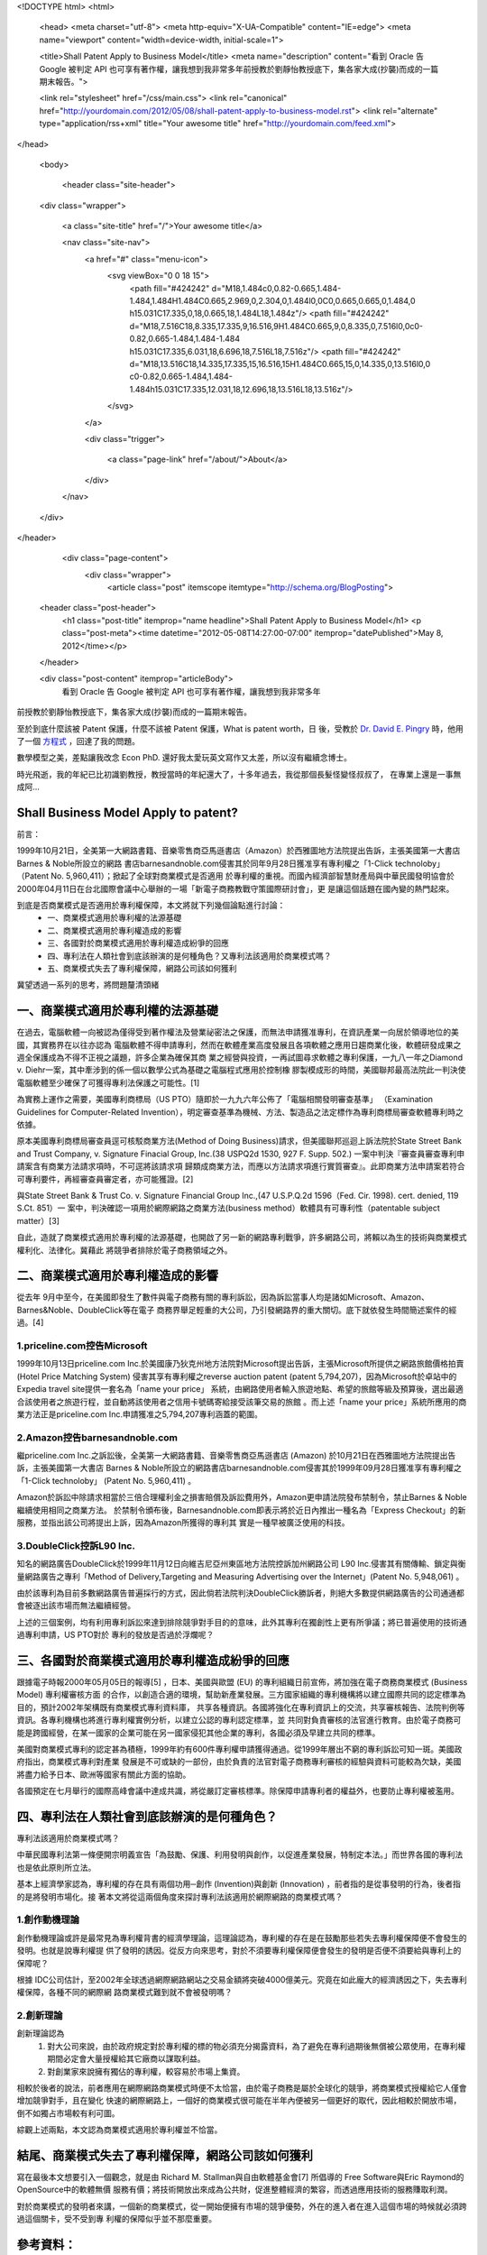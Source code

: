 <!DOCTYPE html>
<html>

  <head>
  <meta charset="utf-8">
  <meta http-equiv="X-UA-Compatible" content="IE=edge">
  <meta name="viewport" content="width=device-width, initial-scale=1">

  <title>Shall Patent Apply to Business Model</title>
  <meta name="description" content="看到 Oracle 告 Google 被判定 API 也可享有著作權，讓我想到我非常多年前授教於劉靜怡教授底下，集各家大成(抄襲)而成的一篇期末報告。">

  <link rel="stylesheet" href="/css/main.css">
  <link rel="canonical" href="http://yourdomain.com/2012/05/08/shall-patent-apply-to-business-model.rst">
  <link rel="alternate" type="application/rss+xml" title="Your awesome title" href="http://yourdomain.com/feed.xml">
</head>


  <body>

    <header class="site-header">

  <div class="wrapper">

    <a class="site-title" href="/">Your awesome title</a>

    <nav class="site-nav">
      <a href="#" class="menu-icon">
        <svg viewBox="0 0 18 15">
          <path fill="#424242" d="M18,1.484c0,0.82-0.665,1.484-1.484,1.484H1.484C0.665,2.969,0,2.304,0,1.484l0,0C0,0.665,0.665,0,1.484,0 h15.031C17.335,0,18,0.665,18,1.484L18,1.484z"/>
          <path fill="#424242" d="M18,7.516C18,8.335,17.335,9,16.516,9H1.484C0.665,9,0,8.335,0,7.516l0,0c0-0.82,0.665-1.484,1.484-1.484 h15.031C17.335,6.031,18,6.696,18,7.516L18,7.516z"/>
          <path fill="#424242" d="M18,13.516C18,14.335,17.335,15,16.516,15H1.484C0.665,15,0,14.335,0,13.516l0,0 c0-0.82,0.665-1.484,1.484-1.484h15.031C17.335,12.031,18,12.696,18,13.516L18,13.516z"/>
        </svg>
      </a>

      <div class="trigger">
        
          
          <a class="page-link" href="/about/">About</a>
          
        
          
        
          
        
          
        
      </div>
    </nav>

  </div>

</header>


    <div class="page-content">
      <div class="wrapper">
        <article class="post" itemscope itemtype="http://schema.org/BlogPosting">

  <header class="post-header">
    <h1 class="post-title" itemprop="name headline">Shall Patent Apply to Business Model</h1>
    <p class="post-meta"><time datetime="2012-05-08T14:27:00-07:00" itemprop="datePublished">May 8, 2012</time></p>
  </header>

  <div class="post-content" itemprop="articleBody">
    看到 Oracle 告 Google 被判定 API 也可享有著作權，讓我想到我非常多年
前授教於劉靜怡教授底下，集各家大成(抄襲)而成的一篇期末報告。

至於到底什麼該被 Patent 保護，什麼不該被 Patent 保護，What is patent worth，日
後，受教於 `Dr. David E. Pingry`_ 時，他用了一個 `方程式`_ ，回達了我的問題。

數學模型之美，差點讓我改念 Econ PhD. 還好我太愛玩英文寫作又太差，所以沒有繼續念博士。

時光飛逝，我的年紀已比初識劉教授，教授當時的年紀還大了，十多年過去，我從那個長髮怪變怪叔叔了，
在專業上還是一事無成阿...

.. _Dr. David E. Pingry: http://econ.arizona.edu/faculty/pingry.asp
.. _方程式: http://www.sciencedirect.com/science/article/pii/S0167923604002374


Shall Business Model Apply to patent?
====================================================

前言：

1999年10月21日，全美第一大網路書籍、音樂零售商亞馬遜書店（Amazon）於西雅圖地方法院提出告訴，主張美國第一大書店Barnes & Noble所設立的網路
書店barnesandnoble.com侵害其於同年9月28日獲准享有專利權之「1-Click technoloby」（Patent No. 5,960,411）；掀起了全球對商業模式是否適用
於專利權的重視。而國內經濟部智慧財產局與中華民國發明協會於2000年04月11日在台北國際會議中心舉辦的一場「新電子商務教戰守策國際研討會」，更
是讓這個話題在國內變的熱門起來。

到底是否商業模式是否適用於專利權保障，本文將就下列幾個論點進行討論：
 - 一、商業模式適用於專利權的法源基礎
 - 二、商業模式適用於專利權造成的影響
 - 三、各國對於商業模式適用於專利權造成紛爭的回應
 - 四、專利法在人類社會到底該辦演的是何種角色？又專利法該適用於商業模式嗎？
 - 五、商業模式失去了專利權保障，網路公司該如何獲利

冀望透過一系列的思考，將問題釐清頭緒


一、商業模式適用於專利權的法源基礎
====================================================================

在過去，電腦軟體一向被認為僅得受到著作權法及營業祕密法之保護，而無法申請獲准專利，在資訊產業一向居於領導地位的美國，其實務界在以往亦認為
電腦軟體不得申請專利，然而在軟體產業高度發展且各項軟體之應用日趨商業化後，軟體研發成果之週全保護成為不得不正視之議題，許多企業為確保其商
業之經營與投資，一再試圖尋求軟體之專利保護，一九八一年之Diamond v. Diehr一案，其中牽涉到的係一個以數學公式為基礎之電腦程式應用於控制橡
膠製模成形的時間，美國聯邦最高法院此一判決使電腦軟體至少確保了可獲得專利法保護之可能性。[1]

為實務上運作之需要，美國專利商標局（US PTO）隨即於一九九六年公佈了「電腦相關發明審查基準」
（Examination Guidelines for Computer-Related Invention），明定審查基準為機械、方法、製造品之法定標作為專利商標局審查軟體專利時之依據。

原本美國專利商標局審查員逕可核駁商業方法(Method of Doing Business)請求，但美國聯邦巡迴上訴法院於State Street Bank and Trust Company, v.
Signature Finacial Group, Inc.(38 USPQ2d 1530, 927 F. Supp. 502.) 一案中判決『審查員審查專利申請案含有商業方法請求項時，不可逕將該請求項
歸類成商業方法，而應以方法請求項進行實質審查』。此即商業方法申請案若符合可專利要件，再經審查員審定者，亦可能獲證。[2]

與State Street Bank & Trust Co. v. Signature Financial Group Inc.,(47 U.S.P.Q.2d 1596（Fed. Cir. 1998). cert. denied, 119 S.Ct. 851）一
案中，判決確認一項用於網際網路之商業方法(business method）軟體具有可專利性（patentable subject matter）[3]

自此，造就了商業模式適用於專利權的法源基礎，也開啟了另一新的網路專利戰爭，許多網路公司，將賴以為生的技術與商業模式權利化、法律化。冀藉此
將競爭者排除於電子商務領域之外。

二、商業模式適用於專利權造成的影響
====================================================================

從去年 9月中至今，在美國即發生了數件與電子商務有關的專利訴訟，因為訴訟當事人均是諸如Microsoft、Amazon、Barnes&Noble、DoubleClick等在電子
商務界舉足輕重的大公司，乃引發網路界的重大關切。底下就依發生時間簡述案件的經過。[4]

1.priceline.com控告Microsoft
---------------------------------------------------------------------

1999年10月13日priceline.com Inc.於美國康乃狄克州地方法院對Microsoft提出告訴，主張Microsoft所提供之網路旅館價格拍賣 (Hotel Price Matching
System) 侵害其享有專利權之reverse auction patent (patent 5,794,207)，因為Microsoft於卓站中的Expedia travel site提供一套名為「name your price」
系統，由網路使用者輸入旅遊地點、希望的旅館等級及預算後，選出最適合該使用者之旅遊行程，並自動將該使用者之信用卡號碼寄給接受該筆交易的旅館
。而上述「name your price」系統所應用的商業方法正是priceline.com Inc.申請獲准之5,794,207專利涵蓋的範圍。

2.Amazon控告barnesandnoble.com
---------------------------------------------------------------------

繼priceline.com Inc.之訴訟後，全美第一大網路書籍、音樂零售商亞馬遜書店 (Amazon) 於10月21日在西雅圖地方法院提出告訴，主張美國第一大書店
Barnes & Noble所設立的網路書店barnesandnoble.com侵害其於1999年09月28日獲准享有專利權之「1-Click technoloby」 (Patent No. 5,960,411) 。

Amazon於訴訟中除請求相當於三倍合理權利金之損害賠償及訴訟費用外，Amazon更申請法院發布禁制令，禁止Barnes & Noble繼續使用相同之商業方法。
於禁制令頒布後，Barnesandnoble.com即表示將於近日內推出一種名為「Express Checkout」的新服務，並指出該公司將提出上訴，因為Amazon所獲得的專利其
實是一種早被廣泛使用的科技。

3.DoubleClick控訴L90 Inc.
-----------------------------------------------------------------------

知名的網路廣告DoubleClick於1999年11月12日向維吉尼亞州東區地方法院控訴加州網路公司 L90 Inc.侵害其有關傳輸、鎖定與衡量網路廣告之專利「Method
of Delivery,Targeting and Measuring Advertising over the Internet」(Patent No. 5,948,061) 。

由於該專利為目前多數網路廣告普遍採行的方式，因此倘若法院判決DoubleClick勝訴者，則絕大多數提供網路廣告的公司通通都會被逐出該市場而無法繼續經營。

上述的三個案例，均有利用專利訴訟來達到排除競爭對手目的的意味，此外其專利在獨創性上更有所爭議；將已普遍使用的技術通過專利申請，US PTO對於
專利的發放是否過於浮爛呢？

三、各國對於商業模式適用於專利權造成紛爭的回應
====================================================================


跟據電子時報2000年05月05日的報導[5] ，日本、美國與歐盟 (EU) 的專利組織日前宣佈，將加強在電子商務商業模式 (Business Model) 專利權審核方面
的合作，以創造合適的環境，幫助新產業發展。三方國家組織的專利機構將以建立國際共同的認定標準為目的，預計2002年架構既有商業模式專利資料庫，
共享各種資訊。各國將強化在專利資訊上的交流，共享審核報告、法院判例等資訊。各專利機構也將進行專利權實例分析，以建立公認的專利認定標準，並
共同對負責審核的法官進行教育。由於電子商務可能是跨國經營，在某一國家的企業可能在另一國家侵犯其他企業的專利，各國必須及早建立共同的標準。


美國對商業模式專利的認定甚為積極，1999年約有600件專利權申請獲得通過。從1999年層出不窮的專利訴訟可知一斑。美國政府指出，商業模式專利對產業
發展是不可或缺的一部份，由於負責的法官對電子商務專利審核的經驗與資料可能較為欠缺，美國將盡力給予日本、歐洲等國家有關此方面的協助。

各國預定在七月舉行的國際高峰會議中達成共識，將從嚴訂定審核標準。除保障申請專利者的權益外，也要防止專利權被濫用。

四、專利法在人類社會到底該辦演的是何種角色？
====================================================================

專利法該適用於商業模式嗎？

中華民國專利法第一條便開宗明義宣告「為鼓勵、保護、利用發明與創作，以促進產業發展，特制定本法。」而世界各國的專利法也是依此原則所立法。

基本上經濟學家認為，專利權的存在具有兩個功用─創作 (Invention)與創新 (Innovation) ，前者指的是從事發明的行為，後者指的是將發明市場化。接
著本文將從這兩個角度來探討專利法該適用於網際網路的商業模式嗎？

1.創作動機理論
-------------------------
創作動機理論或許是最常見為專利權背書的經濟學理論，這理論認為，專利權的存在是在鼓勵那些若失去專利權保障便不會發生的發明。也就是說專利權提
供了發明的誘因。從反方向來思考，對於不須要專利權保障便會發生的發明是否便不須要給與專利上的保障呢？

根據 IDC公司估計，至2002年全球透過網際網路網站之交易金額將突破4000億美元。究竟在如此龐大的經濟誘因之下，失去專利權保障，各種不同的網際網
路商業模式難到就不會被發明嗎？

2.創新理論
--------------------------

創新理論認為
 #. 對大公司來說，由於政府規定對於專利權的標的物必須充分揭露資料，為了避免在專利過期後無償被公眾使用，在專利權期間必定會大量授權給其它廠商以謀取利益。
 #. 對創業家來說擁有獨佔的專利權，較容易於市場上集資。

相較於後者的說法，前者應用在網際網路商業模式時便不太恰當，由於電子商務是屬於全球化的競爭，將商業模式授權給它人僅會增加競爭對手，且在變化
快速的網際網路上，一個好的商業模式很可能在半年內便被另一個更好的取代，因此相較於開放市場，倒不如獨占市場較有利可圖。

綜觀上述兩點，本文認為商業模式適用於專利權並不恰當。

結尾、商業模式失去了專利權保障，網路公司該如何獲利
=================================================================================================

寫在最後本文想要引入一個觀念，就是由 Richard M. Stallman與自由軟體基金會[7] 所倡導的 Free Software與Eric Raymond的OpenSource中的軟體無價
服務有價；將技術開放出來成為公共財，促進整體經濟的繁容，而透過應用技術的服務賺取利潤。

對於商業模式的發明者來講，一個新的商業模式，從一開始便擁有市場的競爭優勢，外在的進入者在進入這個市場的時候就必須跨過這個關卡，受不受到專
利權的保障似乎並不那麼重要。

參考資料：
==============================

[1]電腦軟體專利對電子商務之影響
   http://www.ithome.com.tw/column/eclaw/eclaw20000224.html
[2]美國電子商務專利之最新動態
   http://stlc.iii.org.tw/publish/ipma/23/2305.htm
[3]Internet Business Methods: What Role Does and Should Patent Law Play?
   http://scs.student.virginia.edu/~vjolt/graphics/vol4/v4i2a9-grusd.html
[4]電子商務網路專利世紀大戰－從Amazon告Barnes Noble侵權談起
   電子時報  1999.12.14  網路與軟體專欄

[5]日美歐加強EC專利審核
   http://news.kimo.com.tw/2000/05/05/technology/digi/320333.html

[6]ROBERTO MAZZOLENI & RICHARD NELSON, ECONOMIC THEORIES ABOUT THE BENEFITS AND COSTS OF PATENTS (1996).

[7]http://www.fsf.org

  </div>

</article>

      </div>
    </div>

    <footer class="site-footer">

  <div class="wrapper">

    <h2 class="footer-heading">Your awesome title</h2>

    <div class="footer-col-wrapper">
      <div class="footer-col footer-col-1">
        <ul class="contact-list">
          <li>Your awesome title</li>
          <li><a href="mailto:your-email@domain.com">your-email@domain.com</a></li>
        </ul>
      </div>

      <div class="footer-col footer-col-2">
        <ul class="social-media-list">
          
          <li>
            <a href="https://github.com/jekyll"><span class="icon icon--github"><svg viewBox="0 0 16 16"><path fill="#828282" d="M7.999,0.431c-4.285,0-7.76,3.474-7.76,7.761 c0,3.428,2.223,6.337,5.307,7.363c0.388,0.071,0.53-0.168,0.53-0.374c0-0.184-0.007-0.672-0.01-1.32 c-2.159,0.469-2.614-1.04-2.614-1.04c-0.353-0.896-0.862-1.135-0.862-1.135c-0.705-0.481,0.053-0.472,0.053-0.472 c0.779,0.055,1.189,0.8,1.189,0.8c0.692,1.186,1.816,0.843,2.258,0.645c0.071-0.502,0.271-0.843,0.493-1.037 C4.86,11.425,3.049,10.76,3.049,7.786c0-0.847,0.302-1.54,0.799-2.082C3.768,5.507,3.501,4.718,3.924,3.65 c0,0,0.652-0.209,2.134,0.796C6.677,4.273,7.34,4.187,8,4.184c0.659,0.003,1.323,0.089,1.943,0.261 c1.482-1.004,2.132-0.796,2.132-0.796c0.423,1.068,0.157,1.857,0.077,2.054c0.497,0.542,0.798,1.235,0.798,2.082 c0,2.981-1.814,3.637-3.543,3.829c0.279,0.24,0.527,0.713,0.527,1.437c0,1.037-0.01,1.874-0.01,2.129 c0,0.208,0.14,0.449,0.534,0.373c3.081-1.028,5.302-3.935,5.302-7.362C15.76,3.906,12.285,0.431,7.999,0.431z"/></svg>
</span><span class="username">jekyll</span></a>

          </li>
          

          
          <li>
            <a href="https://twitter.com/jekyllrb"><span class="icon icon--twitter"><svg viewBox="0 0 16 16"><path fill="#828282" d="M15.969,3.058c-0.586,0.26-1.217,0.436-1.878,0.515c0.675-0.405,1.194-1.045,1.438-1.809c-0.632,0.375-1.332,0.647-2.076,0.793c-0.596-0.636-1.446-1.033-2.387-1.033c-1.806,0-3.27,1.464-3.27,3.27 c0,0.256,0.029,0.506,0.085,0.745C5.163,5.404,2.753,4.102,1.14,2.124C0.859,2.607,0.698,3.168,0.698,3.767 c0,1.134,0.577,2.135,1.455,2.722C1.616,6.472,1.112,6.325,0.671,6.08c0,0.014,0,0.027,0,0.041c0,1.584,1.127,2.906,2.623,3.206 C3.02,9.402,2.731,9.442,2.433,9.442c-0.211,0-0.416-0.021-0.615-0.059c0.416,1.299,1.624,2.245,3.055,2.271 c-1.119,0.877-2.529,1.4-4.061,1.4c-0.264,0-0.524-0.015-0.78-0.046c1.447,0.928,3.166,1.469,5.013,1.469 c6.015,0,9.304-4.983,9.304-9.304c0-0.142-0.003-0.283-0.009-0.423C14.976,4.29,15.531,3.714,15.969,3.058z"/></svg>
</span><span class="username">jekyllrb</span></a>

          </li>
          
        </ul>
      </div>

      <div class="footer-col footer-col-3">
        <p>Write an awesome description for your new site here. You can edit this line in _config.yml. It will appear in your document head meta (for Google search results) and in your feed.xml site description.
</p>
      </div>
    </div>

  </div>

</footer>


  </body>

</html>
